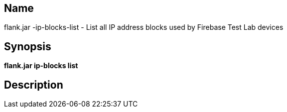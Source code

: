 // tag::picocli-generated-full-manpage[]

// tag::picocli-generated-man-section-name[]
== Name

flank.jar
-ip-blocks-list - List all IP address blocks used by Firebase Test Lab devices

// end::picocli-generated-man-section-name[]

// tag::picocli-generated-man-section-synopsis[]
== Synopsis

*flank.jar
 ip-blocks list*

// end::picocli-generated-man-section-synopsis[]

// tag::picocli-generated-man-section-description[]
== Description



// end::picocli-generated-man-section-description[]

// end::picocli-generated-full-manpage[]